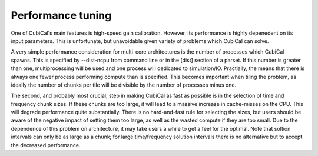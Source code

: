 Performance tuning
------------------

One of CubiCal's main features is high-speed gain calibration. However, its performance
is highly depenedent on its input parameters. This is unfortunate, but unavoidable given
variety of problems which CubiCal can solve. 

A very simple performance consideration for multi-core architectures is the number of processes 
which CubiCal spawns. This is specified by --dist-ncpu from command line or in the [dist] section 
of a parset. If this number is greater than one, multiprocessing will be used and one process will
dedicated to simulation/IO. Practially, the means that there is always one fewer process performing
compute than is specified. This becomes important when tiling the problem, as ideally the number of 
chunks per tile will be divisible by the number of processes minus one.

The second, and probably most crucial, step in making CubiCal as fast as possible is in the 
selection of time and frequency chunk sizes. If these chunks are too large, it will lead to a 
massive increase in cache-misses on the CPU. This will degrade performance quite substantially.
There is no hard-and-fast rule for selecting the sizes, but users should be aware of the negative
impact of setting them too large, as well as the wasted compute if they are too small. Due to
the dependence of this problem on architecture, it may take users a while to get a feel for the 
optimal. Note that soltion intervals can only be as large as a chunk; for large time/frequency 
solution intervals there is no alternative but to accept the decreased performance. 